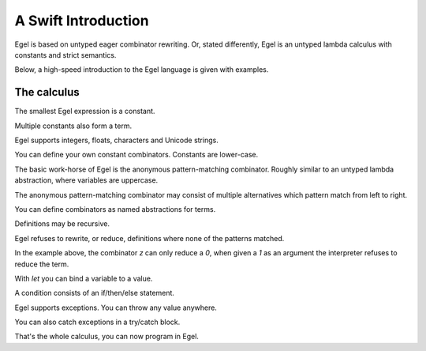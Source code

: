 A Swift Introduction
====================

Egel is based on untyped eager combinator rewriting. Or, stated
differently, Egel is an untyped lambda calculus with constants
and strict semantics.

Below, a high-speed introduction to the Egel language is given
with examples.

The calculus
------------

The smallest Egel expression is a constant.

.. code-block:: egel
    >> 0
    0

Multiple constants also form a term.

.. code-block:: egel
    >> 1 2 3
    (1 2 3)

Egel supports integers, floats, characters and Unicode strings.

.. code-block:: egel
    >> 'a' 3.14 "Hello!"
    ('a' 3.14 "Hello!")

You can define your own constant combinators. Constants are lower-case.

.. code-block:: egel
    >> data one, two, three
    >> two
    two

The basic work-horse of Egel is the anonymous pattern-matching
combinator. Roughly similar to an untyped lambda abstraction,
where variables are uppercase.

.. code-block:: egel
    >> [ X -> X ] "id"
    "id"

The anonymous pattern-matching combinator may consist of multiple
alternatives which pattern match from left to right.

.. code-block:: egel
    >> [ 0 -> "zero | 1 -> "one" ] 1
    "one"

You can define combinators as named abstractions for terms.

.. code-block:: egel
    >> def id = [ X -> X ]
    >> id "Hi!"
    "Hi1"

Definitions may be recursive.

.. code-block:: egel
    >> def fac = [ 1 -> 1 | N -> N * fac (N - 1) ]
    >> fac 3
    6

Egel refuses to rewrite, or reduce, definitions where none of the
patterns matched.

.. code-block:: egel
    >> def z = [ 0 -> 0 ]
    >> z 1
    (z 1)

In the example above, the combinator `z` can only reduce a `0`,
when given a `1` as an argument the interpreter refuses to reduce
the term.

With `let` you can bind a variable to a value.

.. code-block:: egel
    >> let X = 3 in X + 2
    5

A condition consists of an if/then/else statement.

.. code-block:: egel
    >> if 3 < 5 then "smaller" else "larger"
    "smaller"

Egel supports exceptions. You can throw any value anywhere.

.. code-block:: egel
    >> 1 + throw "don't go here"
    exception("don't go here")

You can also catch exceptions in a try/catch block.

.. code-block:: egel
    >> try 1 + throw "don't go here" catch [ E -> "caught:" E ]
    ("caught:" "don't go here")

That's the whole calculus, you can now program in Egel. 

.. _Github: https://github.com/egel-lang/


